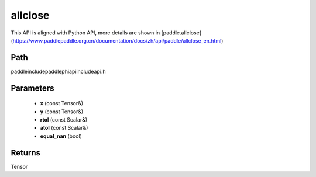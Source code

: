 .. _en_api_paddle_experimental_allclose:

allclose
-------------------------------

.. cpp:function:: Tensor allclose ( const Tensor & x , const Tensor & y , const Scalar & rtol = "1e-5" , const Scalar & atol = "1e-8" , bool equal_nan = false ) ;


This API is aligned with Python API, more details are shown in [paddle.allclose](https://www.paddlepaddle.org.cn/documentation/docs/zh/api/paddle/allclose_en.html)

Path
:::::::::::::::::::::
paddle\include\paddle\phi\api\include\api.h

Parameters
:::::::::::::::::::::
	- **x** (const Tensor&)
	- **y** (const Tensor&)
	- **rtol** (const Scalar&)
	- **atol** (const Scalar&)
	- **equal_nan** (bool)

Returns
:::::::::::::::::::::
Tensor
